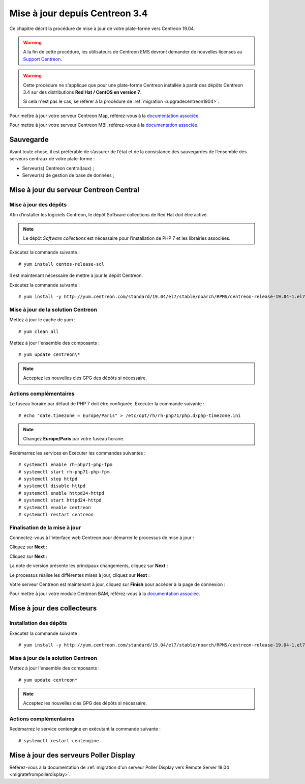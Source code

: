 ===============================
Mise à jour depuis Centreon 3.4
===============================

Ce chapitre décrit la procédure de mise à jour de votre plate-forme vers
Centreon 19.04.

.. warning::
    A la fin de cette procédure, les utilisateurs de Centreon EMS devront demander de
    nouvelles licenses au `Support Centreon <https://centreon.force.com>`_.

.. warning::
    Cette procédure ne s'applique que pour une plate-forme Centreon installée à
    partir des dépôts Centreon 3.4 sur des distributions **Red Hat / CentOS en
    version 7**.

    Si cela n'est pas le cas, se référer à la procédure de :ref:`migration <upgradecentreon1904>`.

Pour mettre à jour votre serveur Centreon Map, référez-vous à la `documentation associée
<https://documentation.centreon.com/docs/centreon-map-4/en/latest/upgrade/index.html>`_.

Pour mettre à jour votre serveur Centreon MBI, référez-vous à la `documentation associée
<https://documentation-fr.centreon.com/docs/centreon-bi-2/en/latest/update/index.html>`_.

**********
Sauvegarde
**********

Avant toute chose, il est préférable de s’assurer de l’état et de la consistance
des sauvegardes de l’ensemble des serveurs centraux de votre plate-forme :

* Serveur(s) Centreon central(aux) ;
* Serveur(s) de gestion de base de données ;

***************************************
Mise à jour du serveur Centreon Central
***************************************

Mise à jour des dépôts
======================

Afin d’installer les logiciels Centreon, le dépôt Software collections de Red
Hat doit être activé.

.. note::
    Le dépôt *Software collections* est nécessaire pour l’installation de PHP 7
    et les librairies associées.

Exécutez la commande suivante : ::

    # yum install centos-release-scl

Il est maintenant nécessaire de mettre à jour le dépôt Centreon.

Exécutez la commande suivante : ::

    # yum install -y http://yum.centreon.com/standard/19.04/el7/stable/noarch/RPMS/centreon-release-19.04-1.el7.centos.noarch.rpm

Mise à jour de la solution Centreon
===================================

Mettez à jour le cache de yum : ::

    # yum clean all

Mettez à jour l'ensemble des composants : ::

    # yum update centreon\*

.. note::
    Acceptez les nouvelles clés GPG des dépôts si nécessaire.

Actions complémentaires
=======================

Le fuseau horaire par défaut de PHP 7 doit être configurée. Executer la commande
suivante : ::

    # echo "date.timezone = Europe/Paris" > /etc/opt/rh/rh-php71/php.d/php-timezone.ini

.. note::
    Changez **Europe/Paris** par votre fuseau horaire.

Redémarrez les services en Executer les commandes suivantes : ::

    # systemctl enable rh-php71-php-fpm
    # systemctl start rh-php71-php-fpm
    # systemctl stop httpd
    # systemctl disable httpd
    # systemctl enable httpd24-httpd
    # systemctl start httpd24-httpd
    # systemctl enable centreon
    # systemctl restart centreon

Finalisation de la mise à jour
==============================

Connectez-vous à l'interface web Centreon pour démarrer le processus de mise à
jour :

Cliquez sur **Next** :

.. image:: /_static/images/upgrade/web_update_1.png
    :align: center

Cliquez sur **Next** :

.. image:: /_static/images/upgrade/web_update_2.png
    :align: center

La note de version présente les principaux changements, cliquez sur **Next** :

.. image:: /_static/images/upgrade/web_update_3.png
    :align: center

Le processus réalise les différentes mises à jour, cliquez sur **Next** :

.. image:: /_static/images/upgrade/web_update_4.png
    :align: center

Votre serveur Centreon est maintenant à jour, cliquez sur **Finish** pour accéder
à la page de connexion :

.. image:: /_static/images/upgrade/web_update_5.png
    :align: center

Pour mettre à jour votre module Centreon BAM, référez-vous à la `documentation associée
<https://documentation-fr.centreon.com/docs/centreon-bam/en/latest/update/index.html>`_.

***************************
Mise à jour des collecteurs
***************************

Installation des dépôts
=======================

Exécutez la commande suivante : ::

    # yum install -y http://yum.centreon.com/standard/19.04/el7/stable/noarch/RPMS/centreon-release-19.04-1.el7.centos.noarch.rpm

Mise à jour de la solution Centreon
===================================

Mettez à jour l'ensemble des composants : ::

    # yum update centreon*

.. note::
    Acceptez les nouvelles clés GPG des dépôts si nécessaire.

Actions complémentaires
=======================

Redémarrez le service centengine en exécutant la commande suivante : ::

    # systemctl restart centengine

***************************************
Mise à jour des serveurs Poller Display
***************************************

Référez-vous à la documentation de :ref:`migration d'un serveur Poller Display
vers Remote Server 19.04 <migratefrompollerdisplay>`.
